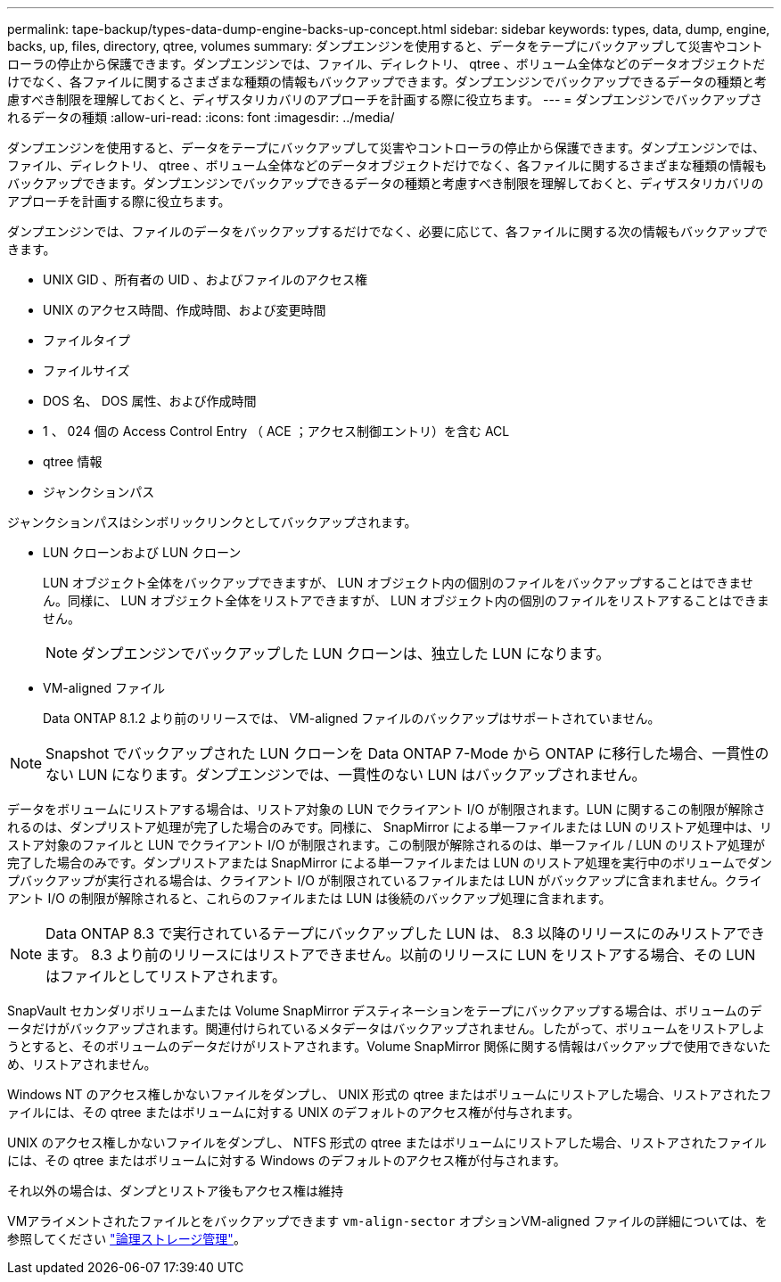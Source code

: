 ---
permalink: tape-backup/types-data-dump-engine-backs-up-concept.html 
sidebar: sidebar 
keywords: types, data, dump, engine, backs, up, files, directory, qtree, volumes 
summary: ダンプエンジンを使用すると、データをテープにバックアップして災害やコントローラの停止から保護できます。ダンプエンジンでは、ファイル、ディレクトリ、 qtree 、ボリューム全体などのデータオブジェクトだけでなく、各ファイルに関するさまざまな種類の情報もバックアップできます。ダンプエンジンでバックアップできるデータの種類と考慮すべき制限を理解しておくと、ディザスタリカバリのアプローチを計画する際に役立ちます。 
---
= ダンプエンジンでバックアップされるデータの種類
:allow-uri-read: 
:icons: font
:imagesdir: ../media/


[role="lead"]
ダンプエンジンを使用すると、データをテープにバックアップして災害やコントローラの停止から保護できます。ダンプエンジンでは、ファイル、ディレクトリ、 qtree 、ボリューム全体などのデータオブジェクトだけでなく、各ファイルに関するさまざまな種類の情報もバックアップできます。ダンプエンジンでバックアップできるデータの種類と考慮すべき制限を理解しておくと、ディザスタリカバリのアプローチを計画する際に役立ちます。

ダンプエンジンでは、ファイルのデータをバックアップするだけでなく、必要に応じて、各ファイルに関する次の情報もバックアップできます。

* UNIX GID 、所有者の UID 、およびファイルのアクセス権
* UNIX のアクセス時間、作成時間、および変更時間
* ファイルタイプ
* ファイルサイズ
* DOS 名、 DOS 属性、および作成時間
* 1 、 024 個の Access Control Entry （ ACE ；アクセス制御エントリ）を含む ACL
* qtree 情報
* ジャンクションパス


ジャンクションパスはシンボリックリンクとしてバックアップされます。

* LUN クローンおよび LUN クローン
+
LUN オブジェクト全体をバックアップできますが、 LUN オブジェクト内の個別のファイルをバックアップすることはできません。同様に、 LUN オブジェクト全体をリストアできますが、 LUN オブジェクト内の個別のファイルをリストアすることはできません。

+
[NOTE]
====
ダンプエンジンでバックアップした LUN クローンは、独立した LUN になります。

====
* VM-aligned ファイル
+
Data ONTAP 8.1.2 より前のリリースでは、 VM-aligned ファイルのバックアップはサポートされていません。



[NOTE]
====
Snapshot でバックアップされた LUN クローンを Data ONTAP 7-Mode から ONTAP に移行した場合、一貫性のない LUN になります。ダンプエンジンでは、一貫性のない LUN はバックアップされません。

====
データをボリュームにリストアする場合は、リストア対象の LUN でクライアント I/O が制限されます。LUN に関するこの制限が解除されるのは、ダンプリストア処理が完了した場合のみです。同様に、 SnapMirror による単一ファイルまたは LUN のリストア処理中は、リストア対象のファイルと LUN でクライアント I/O が制限されます。この制限が解除されるのは、単一ファイル / LUN のリストア処理が完了した場合のみです。ダンプリストアまたは SnapMirror による単一ファイルまたは LUN のリストア処理を実行中のボリュームでダンプバックアップが実行される場合は、クライアント I/O が制限されているファイルまたは LUN がバックアップに含まれません。クライアント I/O の制限が解除されると、これらのファイルまたは LUN は後続のバックアップ処理に含まれます。

[NOTE]
====
Data ONTAP 8.3 で実行されているテープにバックアップした LUN は、 8.3 以降のリリースにのみリストアできます。 8.3 より前のリリースにはリストアできません。以前のリリースに LUN をリストアする場合、その LUN はファイルとしてリストアされます。

====
SnapVault セカンダリボリュームまたは Volume SnapMirror デスティネーションをテープにバックアップする場合は、ボリュームのデータだけがバックアップされます。関連付けられているメタデータはバックアップされません。したがって、ボリュームをリストアしようとすると、そのボリュームのデータだけがリストアされます。Volume SnapMirror 関係に関する情報はバックアップで使用できないため、リストアされません。

Windows NT のアクセス権しかないファイルをダンプし、 UNIX 形式の qtree またはボリュームにリストアした場合、リストアされたファイルには、その qtree またはボリュームに対する UNIX のデフォルトのアクセス権が付与されます。

UNIX のアクセス権しかないファイルをダンプし、 NTFS 形式の qtree またはボリュームにリストアした場合、リストアされたファイルには、その qtree またはボリュームに対する Windows のデフォルトのアクセス権が付与されます。

それ以外の場合は、ダンプとリストア後もアクセス権は維持

VMアライメントされたファイルとをバックアップできます `vm-align-sector` オプションVM-aligned ファイルの詳細については、を参照してください link:../volumes/index.html["論理ストレージ管理"]。
